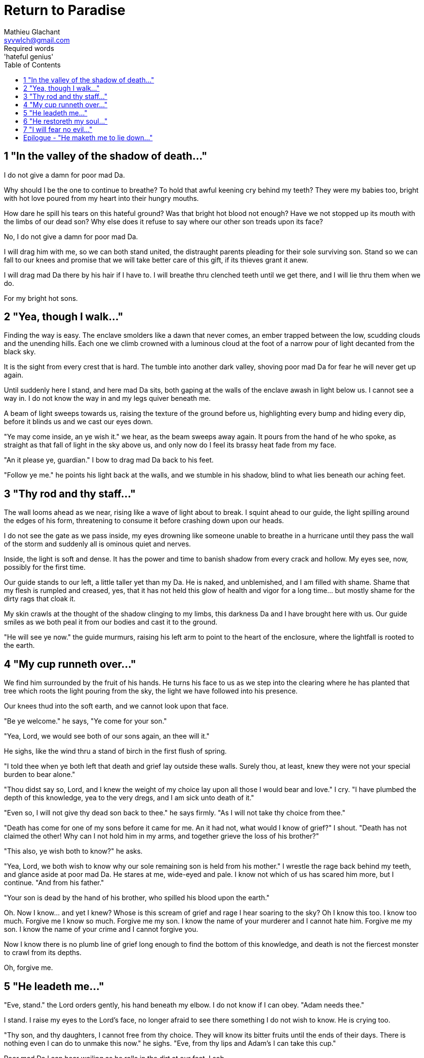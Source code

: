 = Return to Paradise
Mathieu Glachant <syvwlch@gmail.com>
Required words: 'hateful genius'
:toc:

== 1 "In the valley of the shadow of death..."

I do not give a damn for poor mad Da.

Why should I be the one to continue to breathe? To hold that awful keening cry behind my teeth? They were my babies too, bright with hot love poured from my heart into their hungry mouths.

How dare he spill his tears on this hateful ground? Was that bright hot blood not enough? Have we not stopped up its mouth with the limbs of our dead son? Why else does it refuse to say where our other son treads upon its face?

No, I do not give a damn for poor mad Da.

I will drag him with me, so we can both stand united, the distraught parents pleading for their sole surviving son. Stand so we can fall to our knees and promise that we will take better care of this gift, if its thieves grant it anew.

I will drag mad Da there by his hair if I have to. I will breathe thru clenched teeth until we get there, and I will lie thru them when we do.

For my bright hot sons.

== 2 "Yea, though I walk..."

Finding the way is easy. The enclave smolders like a dawn that never comes, an ember trapped between the low, scudding clouds and the unending hills. Each one we climb crowned with a luminous cloud at the foot of a narrow pour of light decanted from the black sky.

It is the sight from every crest that is hard. The tumble into another dark valley, shoving poor mad Da for fear he will never get up again.

Until suddenly here I stand, and here mad Da sits, both gaping at the walls of the enclave awash in light below us. I cannot see a way in. I do not know the way in and my legs quiver beneath me.

A beam of light sweeps towards us, raising the texture of the ground before us, highlighting every bump and hiding every dip, before it blinds us and we cast our eyes down.

"Ye may come inside, an ye wish it." we hear, as the beam sweeps away again. It pours from the hand of he who spoke, as straight as that fall of light in the sky above us, and only now do I feel its brassy heat fade from my face.

"An it please ye, guardian." I bow to drag mad Da back to his feet.

"Follow ye me." he points his light back at the walls, and we stumble in his shadow, blind to what lies beneath our aching feet.

== 3 "Thy rod and thy staff..."

The wall looms ahead as we near, rising like a wave of light about to break. I squint ahead to our guide, the light spilling around the edges of his form,  threatening to consume it before crashing down upon our heads.

I do not see the gate as we pass inside, my eyes drowning like someone unable to breathe in a hurricane until they pass the wall of the storm and suddenly all is ominous quiet and nerves.

Inside, the light is soft and dense. It has the power and time to banish shadow from every crack and hollow. My eyes see, now, possibly for the first time.

Our guide stands to our left, a little taller yet than my Da. He is naked, and unblemished, and I am filled with shame. Shame that my flesh is rumpled and creased, yes, that it has not held this glow of health and vigor for a long time... but mostly shame for the dirty rags that cloak it.

My skin crawls at the thought of the shadow clinging to my limbs, this darkness Da and I have brought here with us. Our guide smiles as we both peal it from our bodies and cast it to the ground.

"He will see ye now." the guide murmurs, raising his left arm to point to the heart of the enclosure, where the lightfall is rooted to the earth.

== 4 "My cup runneth over..."

We find him surrounded by the fruit of his hands. He turns his face to us as we step into the clearing where he has planted that tree which roots the light pouring from the sky, the light we have followed into his presence.

Our knees thud into the soft earth, and we cannot look upon that face.

"Be ye welcome." he says, "Ye come for your son."

"Yea, Lord, we would see both of our sons again, an thee will it."

He sighs, like the wind thru a stand of birch in the first flush of spring.

"I told thee when ye both left that death and grief lay outside these walls. Surely thou, at least, knew they were not your special burden to bear alone."

"Thou didst say so, Lord, and I knew the weight of my choice lay upon all those I would bear and love." I cry. "I have plumbed the depth of this knowledge, yea to the very dregs, and I am sick unto death of it."

"Even so, I will not give thy dead son back to thee." he says firmly. "As I will not take thy choice from thee."

"Death has come for one of my sons before it came for me. An it had not, what would I know of grief?" I shout. "Death has not claimed the other! Why can I not hold him in my arms, and together grieve the loss of his brother?"

"This also, ye wish both to know?" he asks.

"Yea, Lord, we both wish to know why our sole remaining son is held from his mother." I wrestle the rage back behind my teeth, and glance aside at poor mad Da. He stares at me, wide-eyed and pale. I know not which of us has scared him more, but I continue. "And from his father."

"Your son is dead by the hand of his brother, who spilled his blood upon the earth."

Oh. Now I know... and yet I knew? Whose is this scream of grief and rage I hear soaring to the sky? Oh I know this too. I know too much. Forgive me I know so much. Forgive me my son. I know the name of your murderer and I cannot hate him. Forgive me my son. I know the name of your crime and I cannot forgive you.

Now I know there is no plumb line of grief long enough to find the bottom of this knowledge, and death is not the fiercest monster to crawl from its depths.

Oh, forgive me.

== 5 "He leadeth me..."

"Eve, stand." the Lord orders gently, his hand beneath my elbow. I do not know if I can obey. "Adam needs thee."

I stand. I raise my eyes to the Lord's face, no longer afraid to see there something I do not wish to know. He is crying too.

"Thy son, and thy daughters, I cannot free from thy choice. They will know its bitter fruits until the ends of their days. There is nothing even I can do to unmake this now." he sighs. "Eve, from thy lips and Adam's I can take this cup."

Poor mad Da I can hear wailing as he rolls in the dirt at our feet. I sob.

"Yea, verily can I take this knowledge from ye both... but it will be for thee and he as if thy choice was never made." He gazes into my eyes, to see if I know what he is asking. "Ye will not know your sons, neither the victim nor the murderer. Ye will not know your daughters, nor the sons and daughters they shall bear upon the earth. Ye will not know their pain and grief, an ye both choose to not know."

He looks down at our feet, and sighs again.

"I fear thou wilst need to choose for Adam, one last time."

== 6 "He restoreth my soul..."

The lord leaves us at the foot of his brightest tree. I hold poor mad Da in my arms, and rock him gently. I shush and we both cry. Slowly I feel him grow still against me, like all the men of my line have before.

"I am so tired, Eve." he murmurs into my neck. "I think I am ready now."

"Yes, my love. I know thou art." I wipe the tears from his face with my hair. "Be strong now."

He sits up, away from me. It takes some time, but eventually he turns back to me. His cheeks are blotchy but his lips are firm. He nods, not trusting his voice. I see in him the earnest boy I first met here, and the man I have loved outside for so many years.

I stand and turn towards the tree behind me.

It soars above me, straight and glossy with just the slightest shimmer like water poured steadily from a great height. Only where it meets the ground does it bear fruit, throwing up great arching limbs edged with sparkling orbs in their millions. I have reason to know they fall to hand at the slightest touch,  strangely heavy and cold.

I once thought the tree beautiful. Now I know that its purpose is to shed light, like a _menacing light fixture_ hanging above the killing floor of an abattoir. It allows certain choices to be made and once made, it makes their fruits known.

One more time, I choose a fruit which fits my hand as if made for it, and bring it to Adam. He nods, takes a bite as I hold it for him, and closes his eyes as he swallows.

"My name is Adam." He smiles at me. The lines are not gone from his face, but they fall across it as if someone has taken up the excess skin, bunching at the corner of his eyes and lips. "Hast thou seen my Eve? She was here but a moment ago!"

I look up over his shoulder, and I see the Lord standing at the edge of the clearing.

"She waits for thee. See, the Lord will take thee to her." I turn him around, and briefly clutch him to me before giving him a little shove.

He laughs delightedly, and strides eagerly away, wiping the fruit's juice from his breast where I smeared him with it. I hear him babbling excitedly to the Lord as they walk away, but I cannot bear to watch.

== 7 "I will fear no evil..."

"That is an evil thing to have done." a cold voice sounds from above me.

"Yea, we would both know, bringer of light." I snap, frowning up at her, coiled in the arching branches of the tree. "Did I not learn to know evil from thee?"

"Knowing evil from me is easy..." she chuckles hoarsely. "The trick is knowing me from good."

She writhes briefly to free some length and lower her head down to mine. Thousands of fruits fall from the tree, splattering the ground with a brief drumbeat and my limbs with sticky light.

"So the tempter has made his offer, and Adam has ... made his choice." she hisses. "What will thine be?"

"Peace, at long last peace."

"Bah! Thy choice is death. Worse, thy choice is to never have been." She spits. "Thou choosest to forget thy brood, as he has forsaken them."

"I would sooner forget thy promises, mother of lies, as perhaps thou hast."

"Ah. It takes a mother to know one, Eve." she whispers. "An thou not listened to my counsel, wouldst thou have truly known Adam? Wouldst thou have known the joys and pains of motherhood?"

Damn her. She, the hateful genius of light, has never needed to lie to me.

"Yea, Lucifer, I know thy words for the truth, and I choose not to know."

I scrape the drying light from my limbs, and watching her bright, hot eyes I lick the innocence from my fingers, hoping that the end will be swift.

== Epilogue - "He maketh me to lie down..."

Adam and Eve lay on the grass.

Him with his eyes closed, and his side open with a little blood pooling beneath him. Her with her eyes open staring up at the face of the Lord, as he bent down to put his lips to her lips, the knife ready in his hand.

THE END
